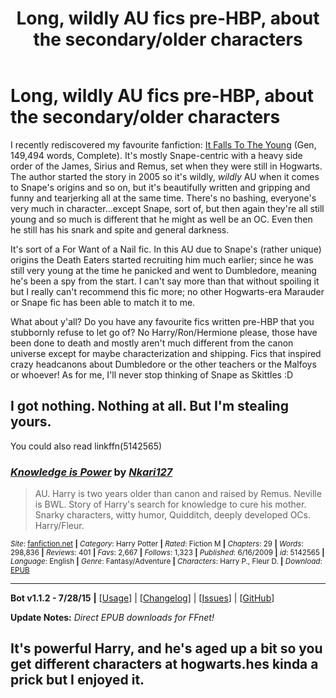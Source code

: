#+TITLE: Long, wildly AU fics pre-HBP, about the secondary/older characters

* Long, wildly AU fics pre-HBP, about the secondary/older characters
:PROPERTIES:
:Author: chaosattractor
:Score: 7
:DateUnix: 1439377037.0
:DateShort: 2015-Aug-12
:FlairText: Request
:END:
I recently rediscovered my favourite fanfiction: [[https://www.fanfiction.net/s/2713360/1/It-Falls-to-the-Young][It Falls To The Young]] (Gen, 149,494 words, Complete). It's mostly Snape-centric with a heavy side order of the James, Sirius and Remus, set when they were still in Hogwarts. The author started the story in 2005 so it's wildly, /wildly/ AU when it comes to Snape's origins and so on, but it's beautifully written and gripping and funny and tearjerking all at the same time. There's no bashing, everyone's very much in character...except Snape, sort of, but then again they're all still young and so much is different that he might as well be an OC. Even then he still has his snark and spite and general darkness.

It's sort of a For Want of a Nail fic. In this AU due to Snape's (rather unique) origins the Death Eaters started recruiting him much earlier; since he was still very young at the time he panicked and went to Dumbledore, meaning he's been a spy from the start. I can't say more than that without spoiling it but I really can't recommend this fic more; no other Hogwarts-era Marauder or Snape fic has been able to match it to me.

What about y'all? Do you have any favourite fics written pre-HBP that you stubbornly refuse to let go of? No Harry/Ron/Hermione please, those have been done to death and mostly aren't much different from the canon universe except for maybe characterization and shipping. Fics that inspired crazy headcanons about Dumbledore or the other teachers or the Malfoys or whoever! As for me, I'll never stop thinking of Snape as Skittles :D


** I got nothing. Nothing at all. But I'm stealing yours.

You could also read linkffn(5142565)
:PROPERTIES:
:Author: Laoscaos
:Score: 1
:DateUnix: 1439503886.0
:DateShort: 2015-Aug-14
:END:

*** [[http://www.fanfiction.net/s/5142565/1/][*/Knowledge is Power/*]] by [[https://www.fanfiction.net/u/287810/Nkari127][/Nkari127/]]

#+begin_quote
  AU. Harry is two years older than canon and raised by Remus. Neville is BWL. Story of Harry's search for knowledge to cure his mother. Snarky characters, witty humor, Quidditch, deeply developed OCs. Harry/Fleur.
#+end_quote

^{/Site/: [[http://www.fanfiction.net/][fanfiction.net]] *|* /Category/: Harry Potter *|* /Rated/: Fiction M *|* /Chapters/: 29 *|* /Words/: 298,836 *|* /Reviews/: 401 *|* /Favs/: 2,667 *|* /Follows/: 1,323 *|* /Published/: 6/16/2009 *|* /id/: 5142565 *|* /Language/: English *|* /Genre/: Fantasy/Adventure *|* /Characters/: Harry P., Fleur D. *|* /Download/: [[http://www.p0ody-files.com/ff_to_ebook/mobile/makeEpub.php?id=5142565][EPUB]]}

--------------

*Bot v1.1.2 - 7/28/15* *|* [[[https://github.com/tusing/reddit-ffn-bot/wiki/Usage][Usage]]] | [[[https://github.com/tusing/reddit-ffn-bot/wiki/Changelog][Changelog]]] | [[[https://github.com/tusing/reddit-ffn-bot/issues/][Issues]]] | [[[https://github.com/tusing/reddit-ffn-bot/][GitHub]]]

*Update Notes:* /Direct EPUB downloads for FFnet!/
:PROPERTIES:
:Author: FanfictionBot
:Score: 1
:DateUnix: 1439503950.0
:DateShort: 2015-Aug-14
:END:


** It's powerful Harry, and he's aged up a bit so you get different characters at hogwarts.hes kinda a prick but I enjoyed it.
:PROPERTIES:
:Author: Laoscaos
:Score: 1
:DateUnix: 1439503935.0
:DateShort: 2015-Aug-14
:END:
